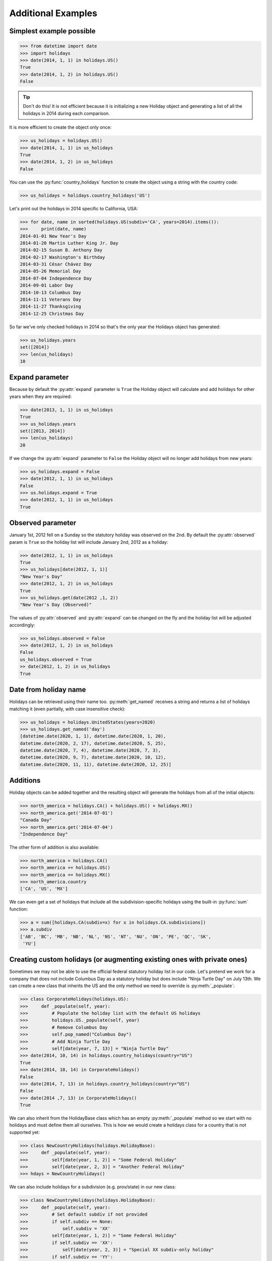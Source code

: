 ====================
Additional Examples
====================

Simplest example possible
-------------------------

.. code-block:: python

   >>> from datetime import date
   >>> import holidays
   >>> date(2014, 1, 1) in holidays.US()
   True
   >>> date(2014, 1, 2) in holidays.US()
   False

.. tip::
   Don't do this! It is not efficient because it is initializing a new
   Holiday object and generating a list of all the holidays in 2014 during each
   comparison.

It is more efficient to create the object only once:

.. code-block:: python

   >>> us_holidays = holidays.US()
   >>> date(2014, 1, 1) in us_holidays
   True
   >>> date(2014, 1, 2) in us_holidays
   False

You can use the :py:func:`country_holidays` function to create the object using
a string with the country code:

.. code-block:: python

   >>> us_holidays = holidays.country_holidays('US')

Let's print out the holidays in 2014 specific to California, USA:

.. code-block:: python

   >>> for date, name in sorted(holidays.US(subdiv='CA', years=2014).items()):
   >>>     print(date, name)
   2014-01-01 New Year's Day
   2014-01-20 Martin Luther King Jr. Day
   2014-02-15 Susan B. Anthony Day
   2014-02-17 Washington's Birthday
   2014-03-31 César Chávez Day
   2014-05-26 Memorial Day
   2014-07-04 Independence Day
   2014-09-01 Labor Day
   2014-10-13 Columbus Day
   2014-11-11 Veterans Day
   2014-11-27 Thanksgiving
   2014-12-25 Christmas Day

So far we've only checked holidays in 2014 so that's the only year the Holidays
object has generated:

.. code-block:: python

   >>> us_holidays.years
   set([2014])
   >>> len(us_holidays)
   10

Expand parameter
----------------

Because by default the :py:attr:`expand` parameter is ``True`` the Holiday
object will calculate and add holidays for other years when they are required:

.. code-block:: python

   >>> date(2013, 1, 1) in us_holidays
   True
   >>> us_holidays.years
   set([2013, 2014])
   >>> len(us_holidays)
   20

If we change the :py:attr:`expand` parameter to ``False`` the Holiday object
will no longer add holidays from new years:

.. code-block:: python

   >>> us_holidays.expand = False
   >>> date(2012, 1, 1) in us_holidays
   False
   >>> us.holidays.expand = True
   >>> date(2012, 1, 1) in us_holidays
   True

Observed parameter
------------------

January 1st, 2012 fell on a Sunday so the statutory holiday was observed on the
2nd. By default the :py:attr:`observed` param is ``True`` so the holiday list
will include January 2nd, 2012 as a holiday:

.. code-block:: python

   >>> date(2012, 1, 1) in us_holidays
   True
   >>> us_holidays[date(2012, 1, 1)]
   "New Year's Day"
   >>> date(2012, 1, 2) in us_holidays
   True
   >>> us_holidays.get(date(2012 ,1, 2))
   "New Year's Day (Observed)"

The values of :py:attr:`observed` and :py:attr:`expand` can be changed on the
fly and the holiday list will be adjusted accordingly:

.. code-block:: python

   >>> us_holidays.observed = False
   >>> date(2012, 1, 2) in us_holidays
   False
   us_holidays.observed = True
   >> date(2012, 1, 2) in us_holidays
   True


Date from holiday name
----------------------

Holidays can be retrieved using their name too. :py:meth:`get_named`
receives a string and returns a list of holidays matching it (even partially,
with case insensitive check):

.. code-block:: python

   >>> us_holidays = holidays.UnitedStates(years=2020)
   >>> us_holidays.get_named('day')
   [datetime.date(2020, 1, 1), datetime.date(2020, 1, 20),
   datetime.date(2020, 2, 17), datetime.date(2020, 5, 25),
   datetime.date(2020, 7, 4), datetime.date(2020, 7, 3),
   datetime.date(2020, 9, 7), datetime.date(2020, 10, 12),
   datetime.date(2020, 11, 11), datetime.date(2020, 12, 25)]


Additions
---------

Holiday objects can be added together and the resulting object will generate
the holidays from all of the initial objects:

.. code-block:: python

   >>> north_america = holidays.CA() + holidays.US() + holidays.MX()
   >>> north_america.get('2014-07-01')
   "Canada Day"
   >>> north_america.get('2014-07-04')
   "Independence Day"

The other form of addition is also available:

.. code-block:: python

   >>> north_america = holidays.CA()
   >>> north_america += holidays.US()
   >>> north_america += holidays.MX()
   >>> north_america.country
   ['CA', 'US', 'MX']

We can even get a set of holidays that include all the subdivision-specific
holidays using the built-in :py:func:`sum` function:

.. code-block:: python

   >>> a = sum([holidays.CA(subdiv=x) for x in holidays.CA.subdivisions])
   >>> a.subdiv
   ['AB', 'BC', 'MB', 'NB', 'NL', 'NS', 'NT', 'NU', 'ON', 'PE', 'QC', 'SK',
    'YU']


Creating custom holidays (or augmenting existing ones with private ones)
------------------------------------------------------------------------

Sometimes we may not be able to use the official federal statutory
holiday list in our code. Let's pretend we work for a company that
does not include Columbus Day as a statutory holiday but does include
"Ninja Turtle Day" on July 13th. We can create a new class that inherits
the US and the only method we need to override is :py:meth:`_populate`:

.. code-block:: python

   >>> class CorporateHolidays(holidays.US):
   >>>     def _populate(self, year):
   >>>         # Populate the holiday list with the default US holidays
   >>>         holidays.US._populate(self, year)
   >>>         # Remove Columbus Day
   >>>         self.pop_named("Columbus Day")
   >>>         # Add Ninja Turtle Day
   >>>         self[date(year, 7, 13)] = "Ninja Turtle Day"
   >>> date(2014, 10, 14) in holidays.country_holidays(country="US")
   True
   >>> date(2014, 10, 14) in CorporateHolidays()
   False
   >>> date(2014, 7, 13) in holidays.country_holidays(country="US")
   False
   >>> date(2014 ,7, 13) in CorporateHolidays()
   True

We can also inherit from the HolidayBase class which has an empty
:py:meth:`_populate` method so we start with no holidays and must define them
all ourselves. This is how we would create a holidays class for a country
that is not supported yet:

.. code-block:: python

   >>> class NewCountryHolidays(holidays.HolidayBase):
   >>>     def _populate(self, year):
   >>>         self[date(year, 1, 2)] = "Some Federal Holiday"
   >>>         self[date(year, 2, 3)] = "Another Federal Holiday"
   >>> hdays = NewCountryHolidays()

We can also include holidays for a subdivision (e.g. prov/state) in our new
class:

.. code-block:: python

   >>> class NewCountryHolidays(holidays.HolidayBase):
   >>>     def _populate(self, year):
   >>>         # Set default subdiv if not provided
   >>>         if self.subdiv == None:
   >>>             self.subdiv = 'XX'
   >>>         self[date(year, 1, 2)] = "Some Federal Holiday"
   >>>         if self.subdiv == 'XX':
   >>>             self[date(year, 2, 3)] = "Special XX subdiv-only holiday"
   >>>         if self.subdiv == 'YY':
   >>>             self[date(year, 3, 4)] = "Special YY subdiv-only holiday"
   >>> hdays = NewCountryHolidays()
   >>> hdays = NewCountryHolidays(subdiv='XX')

If you write the code necessary to create a holiday class for a country
not currently supported please contribute your code to the project!

Perhaps you just have a list of dates that are holidays and want to turn
them into a Holiday class to access all the useful functionality. You can
use the py:meth:`append()` method which accepts a dictionary of {date: name}
pairs, a list of dates, or even singular date/string/timestamp objects:

.. code-block:: python

   >>> custom_holidays = holidays.HolidayBase()
   >>> custom_holidays.append(['2015-01-01', '07/04/2015'])
   >>> custom_holidays.append(date(2015, 12, 25))


Other ways to specify the country
---------------------------------

Each country has two class names that can be called in addition to the alpha-2
ISO code: its 3-digit ISO code and an internal class name.

.. code-block:: python

    >>> holidays.USA() == holidays.US()
    True
    >>> holidays.UnitedStates() == holidays.US()
    True

.. deprecated:: In the future
